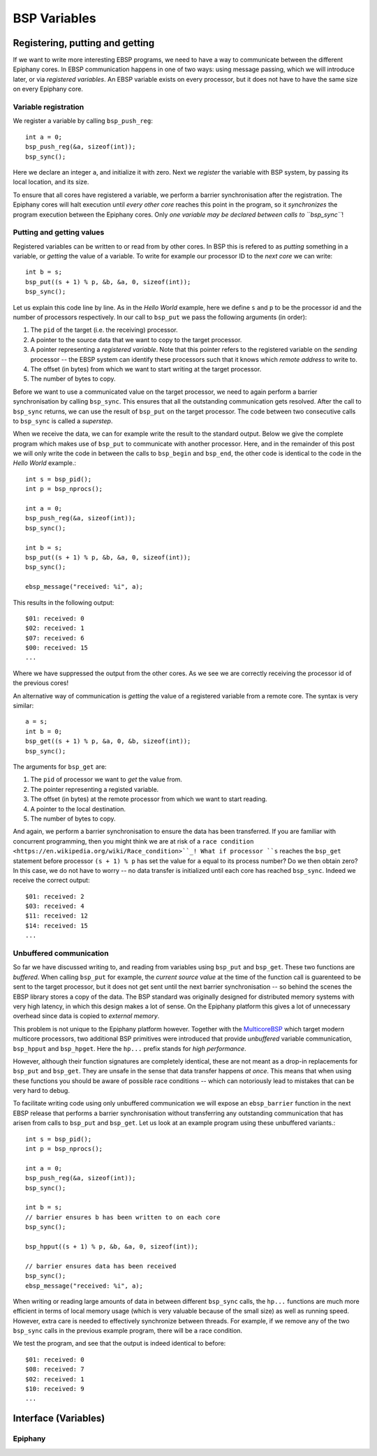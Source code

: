 .. Epiphany BSP documentation master file, created by
   sphinx-quickstart on Thu Sep 17 21:08:04 2015.
   You can adapt this file completely to your liking, but it should at least
   contain the root `toctree` directive.

.. highlight:: c

BSP Variables
=============

Registering, putting and getting
--------------------------------

If we want to write more interesting EBSP programs, we need to have a way to communicate between the different Epiphany cores. In EBSP communication happens in one of two ways: using message passing, which we will introduce later, or via *registered variables*. An EBSP variable exists on every processor, but it does not have to have the same size on every Epiphany core.

Variable registration
^^^^^^^^^^^^^^^^^^^^^

We register a variable by calling ``bsp_push_reg``::

    int a = 0;
    bsp_push_reg(&a, sizeof(int));
    bsp_sync();

Here we declare an integer ``a``, and initialize it with zero. Next we *register* the variable with BSP system, by passing its local location, and its size.

To ensure that all cores have registered a variable, we perform a barrier synchronisation after the registration. The Epiphany cores will halt execution until *every other core* reaches this point in the program, so it *synchronizes* the program execution between the Epiphany cores. Only *one variable may be declared between calls to ``bsp_sync``*!

Putting and getting values
^^^^^^^^^^^^^^^^^^^^^^^^^^

Registered variables can be written to or read from by other cores. In BSP this is refered to as *putting* something in a variable, or *getting* the value of a variable. To write for example our processor ID to the *next core* we can write::

    int b = s;
    bsp_put((s + 1) % p, &b, &a, 0, sizeof(int));
    bsp_sync();

Let us explain this code line by line. As in the *Hello World* example, here we define ``s`` and ``p`` to be the processor id and the number of processors respectively. In our call to ``bsp_put`` we pass the following arguments (in order):

1. The ``pid`` of the target (i.e. the receiving) processor.
2. A pointer to the source data that we want to copy to the target processor.
3. A pointer representing a *registered variable*. Note that this pointer refers to the registered variable on the *sending* processor -- the EBSP system can identify these processors such that it knows which *remote address* to write to.
4. The offset (in bytes) from which we want to start writing at the target processor.
5. The number of bytes to copy.

Before we want to use a communicated value on the target processor, we need to again perform a barrier synchronisation by calling ``bsp_sync``. This ensures that all the outstanding communication gets resolved. After the call to ``bsp_sync`` returns, we can use the result of ``bsp_put`` on the target processor. The code between two consecutive calls to ``bsp_sync`` is called a *superstep*.

When we receive the data, we can for example write the result to the standard output. Below we give the complete program which makes use of ``bsp_put`` to communicate with another processor. Here, and in the remainder of this post we will only write the code in between the calls to ``bsp_begin`` and ``bsp_end``, the other code is identical to the code in the *Hello World* example.::

    int s = bsp_pid();
    int p = bsp_nprocs();

    int a = 0;
    bsp_push_reg(&a, sizeof(int));
    bsp_sync();

    int b = s;
    bsp_put((s + 1) % p, &b, &a, 0, sizeof(int));
    bsp_sync();

    ebsp_message("received: %i", a);

This results in the following output::

    $01: received: 0
    $02: received: 1
    $07: received: 6
    $00: received: 15
    ...

Where we have suppressed the output from the other cores. As we see we are correctly receiving the processor id of the previous cores!

An alternative way of communication is *getting* the value of a registered variable from a remote core. The syntax is very similar::

    a = s;
    int b = 0;
    bsp_get((s + 1) % p, &a, 0, &b, sizeof(int));
    bsp_sync();

The arguments for ``bsp_get`` are:

1. The ``pid`` of processor we want to *get* the value from.
2. The pointer representing a registed variable.
3. The offset (in bytes) at the remote processor from which we want to start reading.
4. A pointer to the local destination.
5. The number of bytes to copy.

And again, we perform a barrier synchronisation to ensure the data has been transferred. If you are familiar with concurrent programming, then you might think we are at risk of a ``race condition <https://en.wikipedia.org/wiki/Race_condition>``_! What if processor ``s`` reaches the ``bsp_get`` statement before processor ``(s + 1) % p`` has set the value for ``a`` equal to its process number? Do we then obtain zero? In this case, we do not have to worry -- no data transfer is initialized until each core has reached ``bsp_sync``. Indeed we receive the correct output::

    $01: received: 2
    $03: received: 4
    $11: received: 12
    $14: received: 15
    ...

Unbuffered communication
^^^^^^^^^^^^^^^^^^^^^^^^

So far we have discussed writing to, and reading from variables using ``bsp_put`` and ``bsp_get``. These two functions are *buffered*. When calling ``bsp_put`` for example, the *current source value* at the time of the function call is guarenteed to be sent to the target processor, but it does not get sent until the next barrier synchronisation -- so behind the scenes the EBSP library stores a copy of the data. The BSP standard was originally designed for distributed memory systems with very high latency, in which this design makes a lot of sense. On the Epiphany platform this gives a lot of unnecessary overhead since data is copied to *external memory*.

This problem is not unique to the Epiphany platform however. Together with the `MulticoreBSP <http://www.multicorebsp.com/>`_ which target modern multicore processors, two additional BSP primitives were introduced that provide *unbuffered* variable communication, ``bsp_hpput`` and ``bsp_hpget``. Here the ``hp...`` prefix stands for *high performance*.

However, although their function signatures are completely identical, these are not meant as a drop-in replacements for ``bsp_put`` and ``bsp_get``. They are unsafe in the sense that data transfer happens *at once*. This means that when using these functions you should be aware of possible race conditions -- which can notoriously lead to mistakes that can be very hard to debug.

To facilitate writing code using only unbuffered communication we will expose an ``ebsp_barrier`` function in the next EBSP release that performs a barrier synchronisation without transferring any outstanding communication that has arisen from calls to ``bsp_put`` and ``bsp_get``. Let us look at an example program using these unbuffered variants.::

    int s = bsp_pid();
    int p = bsp_nprocs();

    int a = 0;
    bsp_push_reg(&a, sizeof(int));
    bsp_sync();

    int b = s;
    // barrier ensures b has been written to on each core
    bsp_sync();

    bsp_hpput((s + 1) % p, &b, &a, 0, sizeof(int));

    // barrier ensures data has been received
    bsp_sync();
    ebsp_message("received: %i", a);

When writing or reading large amounts of data in between different ``bsp_sync`` calls, the ``hp...`` functions are much more efficient in terms of local memory usage (which is very valuable because of the small size) as well as running speed. However, extra care is needed to effectively synchronize between threads. For example, if we remove any of the two ``bsp_sync`` calls in the previous example program, there will be a race condition.

We test the program, and see that the output is indeed identical to before::

    $01: received: 0
    $08: received: 7
    $02: received: 1
    $10: received: 9
    ...


Interface (Variables)
---------------------

Epiphany
^^^^^^^^

.. doxygenfunction:: bsp_push_reg
   :project: ebsp_e

.. doxygenfunction:: bsp_put
   :project: ebsp_e

.. doxygenfunction:: bsp_get
   :project: ebsp_e

.. doxygenfunction:: bsp_sync
   :project: ebsp_e

.. doxygenfunction:: bsp_hpput
   :project: ebsp_e

.. doxygenfunction:: bsp_hpget
   :project: ebsp_e

.. doxygenfunction:: ebsp_barrier
   :project: ebsp_e
